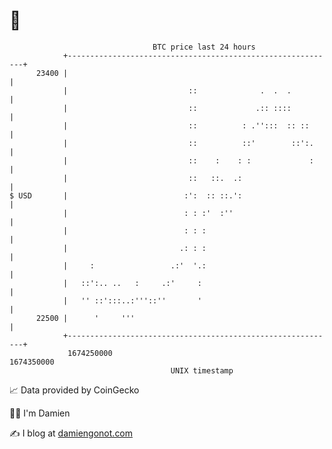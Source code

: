 * 👋

#+begin_example
                                   BTC price last 24 hours                    
               +------------------------------------------------------------+ 
         23400 |                                                            | 
               |                           ::              .  .  .          | 
               |                           ::             .:: ::::          | 
               |                           ::          : .'':::  :: ::      | 
               |                           ::          ::'        ::':.     | 
               |                           ::    :    : :             :     | 
               |                           ::   ::.  .:                     | 
   $ USD       |                          :':  :: ::.':                     | 
               |                          : : :'  :''                       | 
               |                          : : :                             | 
               |                         .: : :                             | 
               |     :                 .:'  '.:                             | 
               |   ::':.. ..   :     .:'     :                              | 
               |   '' ::':::..:'''::''       '                              | 
         22500 |      '     '''                                             | 
               +------------------------------------------------------------+ 
                1674250000                                        1674350000  
                                       UNIX timestamp                         
#+end_example
📈 Data provided by CoinGecko

🧑‍💻 I'm Damien

✍️ I blog at [[https://www.damiengonot.com][damiengonot.com]]
